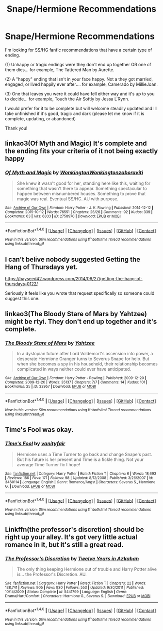#+TITLE: Snape/Hermione Recommendations

* Snape/Hermione Recommendations
:PROPERTIES:
:Author: Summerhlm
:Score: 2
:DateUnix: 1483154487.0
:DateShort: 2016-Dec-31
:FlairText: Request
:END:
I'm looking for SS/HG fanfic recommendations that have a certain type of ending.

(1) Unhappy or tragic endings were they don't end up together OR one of them dies... for example, The Tattered Man by Aurette.

(2) A "happy" ending that isn't in your face happy. Not a they got married, engaged, or lived happily ever after.... for example, Camerado by MillieJoan.

(3) One that leaves you were it could have fell either way and it's up to you to decide... for example, Touch the Air Softly by Jessa L'Rynn.

I would prefer for it to be complete but will welcome steadily updated and Ill take unfinished if it's good, tragic and dark (please let me know if it is complete, updating, or abandoned)

Thank you!


** linkao3(Of Myth and Magic) It's complete and the ending fits your criteria of it not being exactly happy
:PROPERTIES:
:Author: dehue
:Score: 3
:DateUnix: 1483158528.0
:DateShort: 2016-Dec-31
:END:

*** [[http://archiveofourown.org/works/2758970][*/Of Myth and Magic/*]] by [[http://www.archiveofourown.org/users/Wonkington/pseuds/Wonkington/users/Wonkington/pseuds/Wonkington/users/zaboraviti/pseuds/zaboraviti][/WonkingtonWonkingtonzaboraviti/]]

#+begin_quote
  She knew it wasn't good for her, standing here like this, waiting for something that wasn't there to appear. Something spectacular to happen between misnumbered houses. Something to prove that magic was real. Eventual SS/HG. AU with purpose.
#+end_quote

^{/Site/: [[http://www.archiveofourown.org/][Archive of Our Own]] *|* /Fandom/: Harry Potter - J. K. Rowling *|* /Published/: 2014-12-12 *|* /Completed/: 2015-10-12 *|* /Words/: 76551 *|* /Chapters/: 26/26 *|* /Comments/: 92 *|* /Kudos/: 339 *|* /Bookmarks/: 63 *|* /Hits/: 6833 *|* /ID/: 2758970 *|* /Download/: [[http://archiveofourown.org/downloads/Wo/Wonkington/2758970/Of%20Myth%20and%20Magic.epub?updated_at=1463552425][EPUB]] or [[http://archiveofourown.org/downloads/Wo/Wonkington/2758970/Of%20Myth%20and%20Magic.mobi?updated_at=1463552425][MOBI]]}

--------------

*FanfictionBot*^{1.4.0} *|* [[[https://github.com/tusing/reddit-ffn-bot/wiki/Usage][Usage]]] | [[[https://github.com/tusing/reddit-ffn-bot/wiki/Changelog][Changelog]]] | [[[https://github.com/tusing/reddit-ffn-bot/issues/][Issues]]] | [[[https://github.com/tusing/reddit-ffn-bot/][GitHub]]] | [[[https://www.reddit.com/message/compose?to=tusing][Contact]]]

^{/New in this version: Slim recommendations using/ ffnbot!slim! /Thread recommendations using/ linksub(thread_id)!}
:PROPERTIES:
:Author: FanfictionBot
:Score: 2
:DateUnix: 1483158537.0
:DateShort: 2016-Dec-31
:END:


** I can't belive nobody suggested Getting the Hang of Thursdays yet.

[[https://hayseed42.wordpress.com/2014/06/27/getting-the-hang-of-thursdays-0122/]]

Seriously it feels like you wrote that request specifically so someone could suggest this one.
:PROPERTIES:
:Author: Mowtom_
:Score: 3
:DateUnix: 1483217322.0
:DateShort: 2017-Jan-01
:END:


** linkao3(The Bloody Stare of Mars by Yahtzee) might be rtyi. They don't end up together and it's complete.
:PROPERTIES:
:Author: dolphincursed
:Score: 1
:DateUnix: 1483201973.0
:DateShort: 2016-Dec-31
:END:

*** [[http://archiveofourown.org/works/32957][*/The Bloody Stare of Mars/*]] by [[http://www.archiveofourown.org/users/Yahtzee/pseuds/Yahtzee][/Yahtzee/]]

#+begin_quote
  In a dystopian future after Lord Voldemort's ascension into power, a desperate Hermione Granger turns to Severus Snape for help. But when she becomes a spy in his household, their relationship becomes complicated in ways neither could ever have anticipated.
#+end_quote

^{/Site/: [[http://www.archiveofourown.org/][Archive of Our Own]] *|* /Fandom/: Harry Potter - Rowling *|* /Published/: 2009-12-20 *|* /Completed/: 2009-12-20 *|* /Words/: 35137 *|* /Chapters/: 7/7 *|* /Comments/: 14 *|* /Kudos/: 101 *|* /Bookmarks/: 25 *|* /ID/: 32957 *|* /Download/: [[http://archiveofourown.org/downloads/Ya/Yahtzee/32957/The%20Bloody%20Stare%20of%20Mars.epub?updated_at=1387553733][EPUB]] or [[http://archiveofourown.org/downloads/Ya/Yahtzee/32957/The%20Bloody%20Stare%20of%20Mars.mobi?updated_at=1387553733][MOBI]]}

--------------

*FanfictionBot*^{1.4.0} *|* [[[https://github.com/tusing/reddit-ffn-bot/wiki/Usage][Usage]]] | [[[https://github.com/tusing/reddit-ffn-bot/wiki/Changelog][Changelog]]] | [[[https://github.com/tusing/reddit-ffn-bot/issues/][Issues]]] | [[[https://github.com/tusing/reddit-ffn-bot/][GitHub]]] | [[[https://www.reddit.com/message/compose?to=tusing][Contact]]]

^{/New in this version: Slim recommendations using/ ffnbot!slim! /Thread recommendations using/ linksub(thread_id)!}
:PROPERTIES:
:Author: FanfictionBot
:Score: 2
:DateUnix: 1483202007.0
:DateShort: 2016-Dec-31
:END:


** *Time's Fool* was okay.
:PROPERTIES:
:Author: Dimplz
:Score: 1
:DateUnix: 1483209920.0
:DateShort: 2016-Dec-31
:END:

*** [[http://www.fanfiction.net/s/3460114/1/][*/Time's Fool/*]] by [[https://www.fanfiction.net/u/697011/vanityfair][/vanityfair/]]

#+begin_quote
  Hermione uses a Time Turner to go back and change Snape's past. But his future is her present and Time is a fickle thing. Not your average Time Turner fic I hope!
#+end_quote

^{/Site/: [[http://www.fanfiction.net/][fanfiction.net]] *|* /Category/: Harry Potter *|* /Rated/: Fiction T *|* /Chapters/: 6 *|* /Words/: 18,693 *|* /Reviews/: 186 *|* /Favs/: 171 *|* /Follows/: 98 *|* /Updated/: 8/12/2008 *|* /Published/: 3/26/2007 *|* /id/: 3460114 *|* /Language/: English *|* /Genre/: Romance/Angst *|* /Characters/: Severus S., Hermione G. *|* /Download/: [[http://www.ff2ebook.com/old/ffn-bot/index.php?id=3460114&source=ff&filetype=epub][EPUB]] or [[http://www.ff2ebook.com/old/ffn-bot/index.php?id=3460114&source=ff&filetype=mobi][MOBI]]}

--------------

*FanfictionBot*^{1.4.0} *|* [[[https://github.com/tusing/reddit-ffn-bot/wiki/Usage][Usage]]] | [[[https://github.com/tusing/reddit-ffn-bot/wiki/Changelog][Changelog]]] | [[[https://github.com/tusing/reddit-ffn-bot/issues/][Issues]]] | [[[https://github.com/tusing/reddit-ffn-bot/][GitHub]]] | [[[https://www.reddit.com/message/compose?to=tusing][Contact]]]

^{/New in this version: Slim recommendations using/ ffnbot!slim! /Thread recommendations using/ linksub(thread_id)!}
:PROPERTIES:
:Author: FanfictionBot
:Score: 1
:DateUnix: 1483209935.0
:DateShort: 2016-Dec-31
:END:


** Linkffn(the professor's discretion) should be right up your alley. It's got very little actual romance in it, but it's still a great read.
:PROPERTIES:
:Author: anathea
:Score: 1
:DateUnix: 1483216180.0
:DateShort: 2016-Dec-31
:END:

*** [[http://www.fanfiction.net/s/5441799/1/][*/The Professor's Discretion/*]] by [[https://www.fanfiction.net/u/2090117/Twelve-Years-in-Azkaban][/Twelve Years in Azkaban/]]

#+begin_quote
  The only thing keeping Hermione out of trouble and Harry Potter alive is... the Professor's Discretion. AU.
#+end_quote

^{/Site/: [[http://www.fanfiction.net/][fanfiction.net]] *|* /Category/: Harry Potter *|* /Rated/: Fiction T *|* /Chapters/: 22 *|* /Words/: 138,741 *|* /Reviews/: 905 *|* /Favs/: 930 *|* /Follows/: 553 *|* /Updated/: 9/30/2011 *|* /Published/: 10/14/2009 *|* /Status/: Complete *|* /id/: 5441799 *|* /Language/: English *|* /Genre/: Drama/Hurt/Comfort *|* /Characters/: Hermione G., Severus S. *|* /Download/: [[http://www.ff2ebook.com/old/ffn-bot/index.php?id=5441799&source=ff&filetype=epub][EPUB]] or [[http://www.ff2ebook.com/old/ffn-bot/index.php?id=5441799&source=ff&filetype=mobi][MOBI]]}

--------------

*FanfictionBot*^{1.4.0} *|* [[[https://github.com/tusing/reddit-ffn-bot/wiki/Usage][Usage]]] | [[[https://github.com/tusing/reddit-ffn-bot/wiki/Changelog][Changelog]]] | [[[https://github.com/tusing/reddit-ffn-bot/issues/][Issues]]] | [[[https://github.com/tusing/reddit-ffn-bot/][GitHub]]] | [[[https://www.reddit.com/message/compose?to=tusing][Contact]]]

^{/New in this version: Slim recommendations using/ ffnbot!slim! /Thread recommendations using/ linksub(thread_id)!}
:PROPERTIES:
:Author: FanfictionBot
:Score: 2
:DateUnix: 1483216221.0
:DateShort: 2017-Jan-01
:END:
